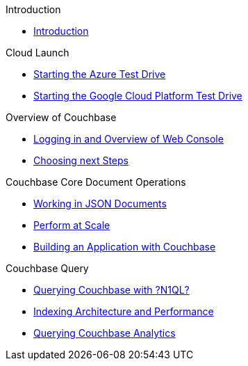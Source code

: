 .Introduction
* xref:README.adoc[Introduction]

.Cloud Launch
* xref:0a - Starting the Azure Test Drive.adoc[Starting the Azure Test Drive]
* xref:0b - Starting the GCP Test Drive.adoc[Starting the Google Cloud Platform Test Drive]

.Overview of Couchbase
* xref:1 - Logging into Couchbase.md[Logging in and Overview of Web Console]
* xref:TODO.md[Choosing next Steps]

.Couchbase Core Document Operations
* xref:TODO.adoc[Working in JSON Documents]
// will cover flexibiiltiy agility of data model
* xref:TODO.adoc[Perform at Scale]
// will cover how couchbase scales, have the user run a workload generator from another container??
* xref:TODO.adoc[Building an Application with Couchbase]
// mainly links to other parts of the documentation site, intros a bit what the experience is like

.Couchbase Query
* xref:TODO.adoc[Querying Couchbase with ?N1QL?]
* xref:TODO.adoc[Indexing Architecture and Performance]
* xref:TODO.adoc[Querying Couchbase Analytics]
